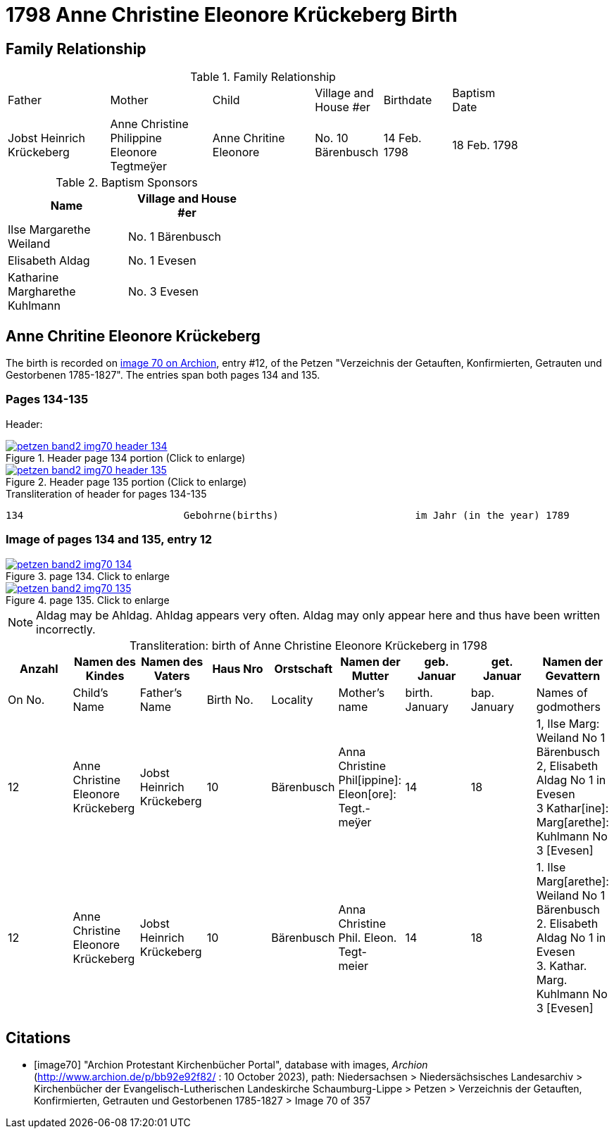 = 1798 Anne Christine Eleonore Krückeberg Birth
:page-role: wide


== Family Relationship 

.Family Relationship 
[cols="3,3,3,2,2,2",width="85%"]
|===
|Father|Mother|Child|Village and
House #er|Birthdate|Baptism Date

|Jobst Heinrich Krückeberg|Anne Christine Philippine Eleonore Tegtmeÿer|Anne Chritine Eleonore|No. 10 Bärenbusch|14 Feb. 1798|18 Feb. 1798 
|=== 

.Baptism Sponsors
[width="40%"]
|===
|Name|Village and House #er

|Ilse Margarethe Weiland|No. 1 Bärenbusch
|Elisabeth Aldag|No. 1 Evesen
|Katharine Margharethe Kuhlmann|No. 3 Evesen
|===

== Anne Chritine Eleonore Krückeberg

The birth is recorded on <<image70, image 70 on Archion>>, entry #12, of the Petzen "Verzeichnis der Getauften, Konfirmierten,
Getrauten und Gestorbenen 1785-1827". The entries span both pages 134 and 135.
 
=== Pages 134-135

Header:

image::petzen-band2-img70-header-134.jpg[title="Header page 134 portion (Click to enlarge)",link=self]

image::petzen-band2-img70-header-135.jpg[title="Header page 135 portion (Click to enlarge)",link=self]

.Transliteration of header for pages 134-135
....
134                           Gebohrne(births)                       im Jahr (in the year) 1789                 135
....

=== Image of pages 134 and 135, entry 12

image::petzen-band2-img70-134.jpg[title="page 134. Click to enlarge",link=self]

image::petzen-band2-img70-135.jpg[title="page 135. Click to enlarge",link=self]

[NOTE]
Aldag may be Ahldag. Ahldag appears very often. Aldag may only appear here and thus have been
written incorrectly.

[caption="Transliteration: "]
.birth of Anne Christine Eleonore Krückeberg in 1798
[%header,%autowidth.stretch,frame="none"]
|===
|Anzahl| Namen des Kindes|Namen des Vaters|Haus Nro|Orstschaft|Namen der Mutter|geb. +
Januar|get. +
Januar|Namen der Gevattern

|On No.| Child's Name|Father's Name|Birth No.|Locality|Mother's name|birth. +
January|bap. +
January|Names of godmothers

|12
|Anne Christine Eleonore Krückeberg   
|Jobst Heinrich Krückeberg
|10
|Bärenbusch
|Anna Christine Phil[ippine]: Eleon[ore]: Tegt.- +
meÿer
|14
|18
|1, Ilse Marg: Weiland No 1 Bärenbusch +
2, Elisabeth Aldag No 1 in Evesen +
3 Kathar[ine]: Marg[arethe]: Kuhlmann No 3 [Evesen]

|12
|Anne Christine Eleonore Krückeberg   
|Jobst Heinrich Krückeberg
|10
|Bärenbusch
|Anna Christine Phil. Eleon. Tegt- +
meier
|14
|18
|1. Ilse Marg[arethe]: Weiland No 1 Bärenbusch +
2. Elisabeth Aldag No 1 in Evesen +
3. Kathar. Marg. Kuhlmann No 3 [Evesen]
|===

[bibliography]
== Citations

* [[[image70]]] "Archion Protestant Kirchenbücher Portal", database with images, _Archion_ (http://www.archion.de/p/bb92e92f82/ : 10 October 2023), path: Niedersachsen > Niedersächsisches Landesarchiv > Kirchenbücher der Evangelisch-Lutherischen Landeskirche Schaumburg-Lippe > Petzen > Verzeichnis der Getauften, Konfirmierten, Getrauten und Gestorbenen 1785-1827 > Image 70 of 357

